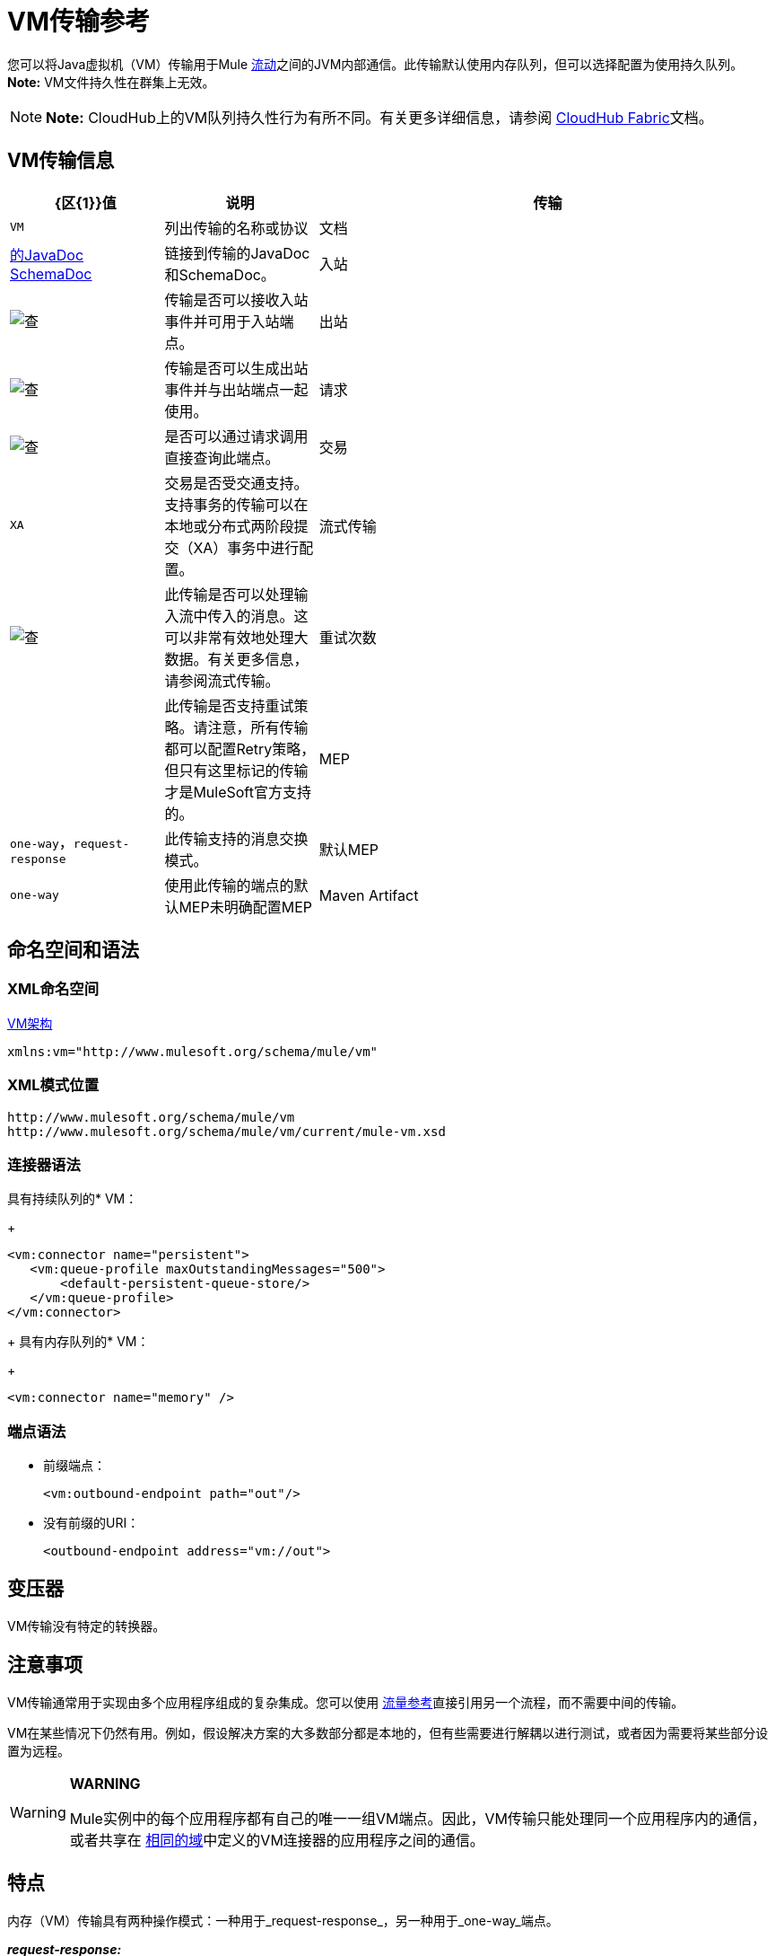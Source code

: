 =  VM传输参考
:keywords: anypoint studio, studio, mule, connector, endpoint, vm, jvm, java virtual machine

您可以将Java虚拟机（VM）传输用于Mule link:/mule-user-guide/v/3.8/flows-and-subflows[流动]之间的JVM内部通信。此传输默认使用内存队列，但可以选择配置为使用持久队列。 *Note:* VM文件持久性在群集上无效。

[NOTE]
*Note:* CloudHub上的VM队列持久性行为有所不同。有关更多详细信息，请参阅 link:/runtime-manager/cloudhub-fabric[CloudHub Fabric]文档。

==  VM传输信息

[%header,cols="20a,20a,60a"]
|===
| {区{1}}值 |说明
|传输 | `VM` |列出传输的名称或协议
|文档 | http://www.mulesoft.org/docs/site/3.8.0/apidocs/org/mule/transport/vm/package-summary.html[的JavaDoc] link:http://www.mulesoft.org/docs/site/current3/schemadocs/namespaces/http_www_mulesoft_org_schema_mule_vm/namespace-overview.html[SchemaDoc]  |链接到传输的JavaDoc和SchemaDoc。
|入站 | image:check.png[查]  |传输是否可以接收入站事件并可用于入站端点。
|出站 | image:check.png[查]  |传输是否可以生成出站事件并与出站端点一起使用。
|请求 | image:check.png[查]  |是否可以通过请求调用直接查询此端点。
|交易 | `XA`  |交易是否受交通支持。支持事务的传输可以在本地或分布式两阶段提交（XA）事务中进行配置。
|流式传输 | image:check.png[查]  |此传输是否可以处理输入流中传入的消息。这可以非常有效地处理大数据。有关更多信息，请参阅流式传输。
|重试次数 |  |此传输是否支持重试策略。请注意，所有传输都可以配置Retry策略，但只有这里标记的传输才是MuleSoft官方支持的。
| MEP  | `one-way`，`request-response`  |此传输支持的消息交换模式。
|默认MEP  | `one-way`  |使用此传输的端点的默认MEP未明确配置MEP
| Maven Artifact  |查看文本 |组在 link:http://maven.apache.org/[Maven的]中为此传输命名工件名称。价值：+
`org.mule.transports:mule-transport-vm`
|===

== 命名空间和语法

===  XML命名空间

link:http://www.mulesoft.org/schema/mule/vm[VM架构]

[source]
----
xmlns:vm="http://www.mulesoft.org/schema/mule/vm"
----

===  XML模式位置

[source, code, linenums]
----
http://www.mulesoft.org/schema/mule/vm
http://www.mulesoft.org/schema/mule/vm/current/mule-vm.xsd
----

=== 连接器语法

具有持续队列的*  VM：
+
[source,xml, linenums]
----
<vm:connector name="persistent">
   <vm:queue-profile maxOutstandingMessages="500">
       <default-persistent-queue-store/>
   </vm:queue-profile>
</vm:connector>
----
+
具有内存队列的*  VM：
+
[source,xml]
----
<vm:connector name="memory" />
----

=== 端点语法

* 前缀端点：
+
[source,xml]
----
<vm:outbound-endpoint path="out"/>
----
+
* 没有前缀的URI：
+
[source,xml]
----
<outbound-endpoint address="vm://out">
----

== 变压器

VM传输没有特定的转换器。

== 注意事项

VM传输通常用于实现由多个应用程序组成的复杂集成。您可以使用 link:/mule-user-guide/v/3.8/flow-reference-component-reference[流量参考]直接引用另一个流程，而不需要中间的传输。

VM在某些情况下仍然有用。例如，假设解决方案的大多数部分都是本地的，但有些需要进行解耦以进行测试，或者因为需要将某些部分设置为远程。

[WARNING]
====
*WARNING*

Mule实例中的每个应用程序都有自己的唯一一组VM端点。因此，VM传输只能处理同一个应用程序内的通信，或者共享在 link:/mule-user-guide/v/3.8/shared-resources[相同的域]中定义的VM连接器的应用程序之间的通信。
====

== 特点

内存（VM）传输具有两种操作模式：一种用于_request-response_，另一种用于_one-way_端点。

*_request-response:_*

使用_request-response_端点时，消息直接从出站虚拟机端点传递到正在侦听相同路径的入站虚拟机端点。此交货被阻止并发生在同一个线程中。如果在正在侦听此路径的相同Mule应用程序中没有入站_request-response_ VM端点，则从出站端点分派消息将失败。

*_one-way:_*

使用_one-way_端点时，消息通过队列传递到相应的入站端点。这种交付是非阻塞的。如果在同一个Mule应用程序中侦听此路径中没有入站_one-way_端点，则尽管分派消息成功，但消息仍保留在队列中。默认情况下，此队列在内存中，但也可以配置使用文件系统作为其持久性机制的持久队列。

== 用法

要使用VM端点，请按照以下三个步骤操作。以下将进一步详细解释这些步骤中的每一个。

. 将MULE VM命名空间添加到您的配置中：+
** 使用`xmlns:vm="http://www.mulesoft.org/schema/mule/vm"`定义VM前缀
** 使用`http://www.mulesoft.org/schema/mule/vm http://www.mulesoft.org/schema/mule/vm/current/mule-vm.xsd`定义架构位置
. （可选）为VM端点定义一个或多个连接器。
+
创建一个VM连接器：
+
[source,xml]
----
<vm:connector name="vmConnector"/>
----
+
如果没有创建，则所有VM端点使用默认连接器。
. 创建VM端点。 +
** 邮件在入站端点上收到。
** 邮件被发送到出站端点。
** 这两种端点都由路径名或地址标识。

=== 声明VM命名空间

要使用VM传输，您必须在Mule配置文件的标头中声明VM名称空间。例如：

*VM Transport Namespace Declaration*

[source,xml, linenums]
----
<mule xmlns="http://www.mulesoft.org/schema/mule/core"
      xmlns:xsi="http://www.w3.org/2001/XMLSchema-instance"
      xmlns:vm="http://www.mulesoft.org/schema/mule/vm"
      xsi:schemaLocation="
               http://www.mulesoft.org/schema/mule/core http://www.mulesoft.org/schema/mule/core/current/mule.xsd
               http://www.mulesoft.org/schema/mule/vm http://www.mulesoft.org/schema/mule/vm/current/mule-vm.xsd">
----

=== 配置VM连接器

VM连接器的配置是可选的。配置连接器允许您配置队列配置文件。

==== 如何在VM传输中使用队列

默认情况下，Mule在使用VM传输的消息的异步处理中使用队列。 VM传输可用于流，其中所有消息处理都在运行Mule实例的JVM中完成。

当请求进入使用VM传输的流的接收器时，它们将存储在队列中，直到线程池中的线程可以接收并处理它们。接收者线程然后释放回接收者线程池，以便它可以携带另一个传入消息。在队列中等待的每条消息都可以从线程池中分配一个不同的线程。

您可以通过队列配置文件为VM传输配置队列。队列配置文件指定队列的行为方式。通常，您不需要配置队列配置文件的性能，因为默认配置通常就足够了，也就是说，队列不是瓶颈。 （性能通常受到组件或其中一个端点的限制。）由于其他原因，您仍可能需要指定最大队列大小，或启用队列上的持久性（默认情况下禁用）。

您可以使用<queue-profile>元素配置队列配置文件。对于VM传输，您可以在连接器上指定<queue-profile>元素。

<queue-profile>元素的属性：

* 名称：`maxOutstandingMessages`：
** 类型：整数
** 必需：否
** 默认值：0
** 定义可以排队的最大消息数。缺省值0表示对可排队的消息数量没有限制。

* 名称：`persistent`：
** 类型：布尔值
** 必需：否
** 默认值：false
** 指定Mule消息是否保存到商店。首先，这用于将排队的消息保存到磁盘，以便在服务器出现故障并需要重新启动的情况下将服务器的内部状态镜像到磁盘上。

根据您指定的持久属性值，Mule选择一个持久性策略用于队列。默认情况下，Mule使用两个持久性策略：

*  `MemoryPersistenceStrategy`，这是一种易变的，内存中的持久性策略。
*  `FilePersistenceStrategy`，它使用文件存储将消息保存到（非易失性）磁盘，因此即使Mule重新启动也会保留消息。

=== 配置端点

端点配置与所有传输一样。

VM传输特定端点使用vm命名空间进行配置，并使用_path_或_address_属性。例如：

[source,xml]
----
<vm:outbound-endpoint path="out" exchange-pattern="one-way"/>
----

如果您需要从Mule客户端调用VM端点，请使用端点URI。 VM的端点URI的格式如下所示：

[source,xml]
----
vm://<your_path_here>
----

== 使用事务

_One-way_ VM队列可以参与分布式 link:/mule-user-guide/v/3.8/xa-transactions[XA交易]。要使VM端点处于事务处理状态，请使用类似于以下的配置：

[source,xml, linenums]
----
<flow>
  <vm:inbound-endpoint address="vm://dispatchInQueue">
    <vm:transaction action="BEGIN_OR_JOIN"/>
  </vm:inbound-endpoint>
</flow>
----

使用XA需要您将事务管理器添加到您的配置中。有关更多信息，请参阅 link:/mule-user-guide/v/3.8/transaction-management[交易管理]。

=== 事务性入站VM队列

入站虚拟机端点支持完全事务流。例如，以下配置会创建一个VM队列（因为入站端点是单向的），并且同步处理从该队列读取的消息：

[source,xml, linenums]
----
<flow name="transactionalVM">
    <vm:inbound-endpoint path="orders" exchange-pattern="one-way">
        <vm:transaction action="ALWAYS_BEGIN"/>
    </vm:inbound-endpoint>
    <component class="com/mycompany.ProcessOrder"/>
</flow>
----

XA交易也受到支持：

[source,xml, linenums]
----
<flow name="transactionalVM">
    <vm:inbound-endpoint path="orders" exchange-pattern="one-way">
        <xa-transaction action="ALWAYS_BEGIN"/>
    </vm:inbound-endpoint>
    <component class="com/mycomany.ProcessOrder"/>
    <jms:outbound-endpoint ref="processedOrders">
        <xa-transaction action="ALWAYS_JOIN"/>
    </jms:outbound-endpoint>
</flow>
----

== 示例配置

*Example Usage of VM Endpoints*

[source, xml, linenums]
----
<vm:connector name="persistentVmConnector" queueTimeout="1000"> //<1>
   <queue-profile maxOutstandingMessages="100" persistent="true"/>
</vm:connector>
 
<flow>
    <vm:inbound-endpoint path="in" exchange-pattern="request-response"/> //<2>
    <component class="org.mule.ComponentClass"/>
    <vm:outbound-endpoint exchange-pattern="one-way" path="out" connector-ref="persistentVmConnector" /> //<3>
</flow>
----
<1>具有队列配置文件和queueTimeout的自定义连接器配置<1>。
<2>第一个VM端点（入站）使用_request-response_交换模式和默认连接器配置，因此不需要连接器定义。
<3>第二个VM端点（出站）使用带＃1的_one-way_交换模式。

== 配置参考

===  VM传输

VM传输用于Mule管理的组件之间的VM内部通信。传输提供了配置VM瞬态或持久队列的选项。

=== 连接器

以下部分列出连接器的属性和子元素。

连接器的==== 属性

`queueTimeout`：

* 类型：`positiveInteger`
* 必需：否
* 用于异步端点的队列的超时设置

连接器的==== 子元素

[%header,cols="20a,10a,70a"]
|===
| {名称{1}}基数 |说明
| queueProfile  | {0..1 {3}}弃用。改用"<queue-profile>"。
| queue-profile  | 0..1  |配置此连接器队列的属性。
|===

=== 入站端点

此连接器接收来自传输的消息的端点。

入站端点的==== 属性

* 名称：路径
* 类型：字符串
* 必需：否
* 队列路径，例如dispatchInQueue来创建地址vm：// dispatchInQueue。

`inbound-endpoint`没有子元素。

=== 出站端点

此连接器发送消息的端点。

==== 出站端点的属性

* 名称：路径
* 类型：字符串
* 必需：否
* 队列路径，例如dispatchInQueue来创建地址vm：// dispatchInQueue。

`outbound-endpoint`没有子元素。

=== 端点

通过引用端点名称，可用于在配置中的其他位置构建入站或出站端点的端点"template"。

==== 端点的属性

* 名称：路径
* 类型：字符串
* 必需：否
* 队列路径，例如`dispatchInQueue`来创建地址`vm://dispatchInQueue`。

`endpoint`没有子元素。

=== 事务

事务元素配置一个事务。事务处理允许将一系列操作分组在一起，以便在出现故障时将它们回滚。有关更多信息，请参阅 link:/mule-user-guide/v/3.8/transaction-management[交易管理]。

`transaction`没有子元素。

== 架构

link:http://www.mulesoft.org/docs/site/current3/schemadocs/namespaces/http_www_mulesoft_org_schema_mule_vm/namespace-overview.html[VM Schemadocs]

==  Javadoc API参考

这个模块的Javadoc可以在这里找到：

link:http://www.mulesoft.org/docs/site/3.8.0/apidocs/org/mule/transport/vm/package-summary.html[VM Javadoc]

== 的Maven

内存传输可以包含以下依赖项：

[source, xml, linenums]
----
<dependency>
   <groupId>org.mule.transports</groupId>
   <artifactId>mule-transport-vm</artifactId>
</dependency>
----

== 最佳实践

确保入站请求 - 响应端点与出站请求 - 响应端点配对，并且入站单向端点与出站单向端点配对。

考虑在 link:/mule-user-guide/v/3.8/reliability-patterns[可靠性模式]之后设置您的应用程序。
